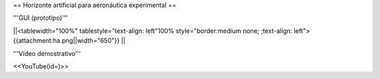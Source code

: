 == Horizonte artificial para aeronáutica experimental ==

'''GUI (prototipo)'''

||<tablewidth="100%" tablestyle="text-align: left"100%  style="border:medium none; ;text-align: left"> {{attachment:ha.png||width="650"}} ||

'''Video demostrativo'''

<<YouTube(id=)>>
